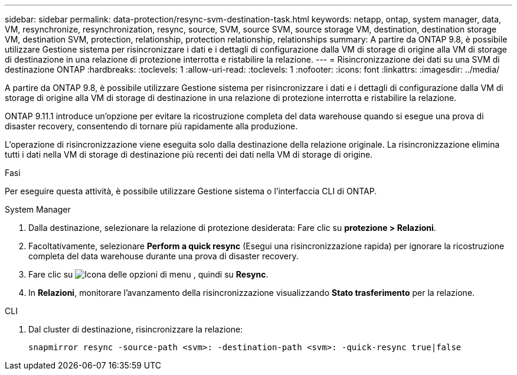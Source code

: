 ---
sidebar: sidebar 
permalink: data-protection/resync-svm-destination-task.html 
keywords: netapp, ontap, system manager, data, VM, resynchronize, resynchronization, resync, source, SVM, source SVM, source storage VM, destination, destination storage VM, destination SVM, protection, relationship, protection relationship, relationships 
summary: A partire da ONTAP 9.8, è possibile utilizzare Gestione sistema per risincronizzare i dati e i dettagli di configurazione dalla VM di storage di origine alla VM di storage di destinazione in una relazione di protezione interrotta e ristabilire la relazione. 
---
= Risincronizzazione dei dati su una SVM di destinazione ONTAP
:hardbreaks:
:toclevels: 1
:allow-uri-read: 
:toclevels: 1
:nofooter: 
:icons: font
:linkattrs: 
:imagesdir: ../media/


[role="lead"]
A partire da ONTAP 9.8, è possibile utilizzare Gestione sistema per risincronizzare i dati e i dettagli di configurazione dalla VM di storage di origine alla VM di storage di destinazione in una relazione di protezione interrotta e ristabilire la relazione.

ONTAP 9.11.1 introduce un'opzione per evitare la ricostruzione completa del data warehouse quando si esegue una prova di disaster recovery, consentendo di tornare più rapidamente alla produzione.

L'operazione di risincronizzazione viene eseguita solo dalla destinazione della relazione originale. La risincronizzazione elimina tutti i dati nella VM di storage di destinazione più recenti dei dati nella VM di storage di origine.

.Fasi
Per eseguire questa attività, è possibile utilizzare Gestione sistema o l'interfaccia CLI di ONTAP.

[role="tabbed-block"]
====
.System Manager
--
. Dalla destinazione, selezionare la relazione di protezione desiderata: Fare clic su *protezione > Relazioni*.
. Facoltativamente, selezionare *Perform a quick resync* (Esegui una risincronizzazione rapida) per ignorare la ricostruzione completa del data warehouse durante una prova di disaster recovery.
. Fare clic su image:icon_kabob.gif["Icona delle opzioni di menu"] , quindi su *Resync*.
. In *Relazioni*, monitorare l'avanzamento della risincronizzazione visualizzando *Stato trasferimento* per la relazione.


--
.CLI
--
. Dal cluster di destinazione, risincronizzare la relazione:
+
[source, cli]
----
snapmirror resync -source-path <svm>: -destination-path <svm>: -quick-resync true|false
----


--
====